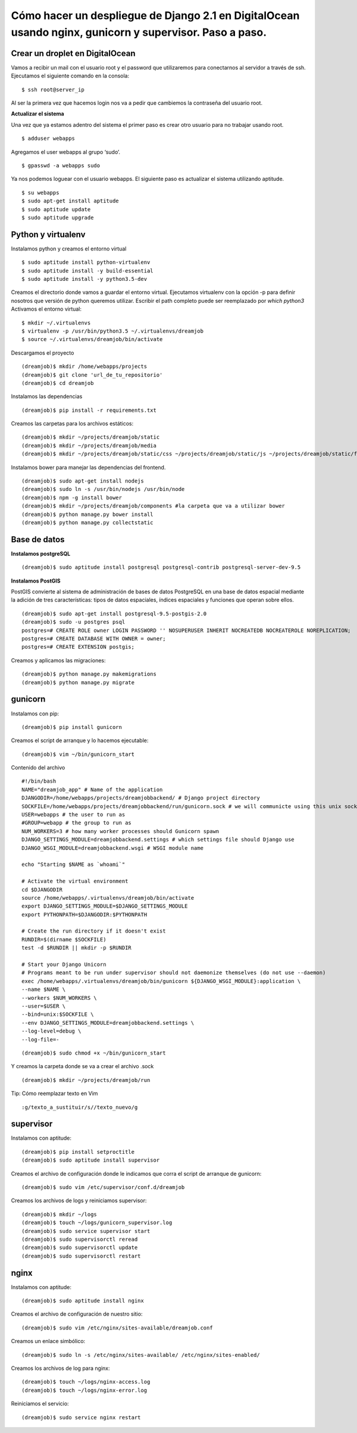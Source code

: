 ==============================================================================================================
Cómo hacer un despliegue de Django 2.1 en DigitalOcean usando nginx, gunicorn y supervisor. Paso a paso.
==============================================================================================================

Crear un droplet en DigitalOcean
---------------------------------------------

Vamos a recibir un mail con el usuario root y el password que utilizaremos para conectarnos al servidor a través de ssh. Ejecutamos el siguiente comando en la consola:


::

	$ ssh root@server_ip

Al ser la primera vez que hacemos login nos va a pedir que cambiemos la contraseña del usuario root.

**Actualizar el sistema** 

Una vez que ya estamos adentro del sistema el primer paso es crear otro usuario para no trabajar usando root.

::

	$ adduser webapps

Agregamos el user webapps al grupo ‘sudo’.

::

	$ gpasswd -a webapps sudo

Ya nos podemos loguear con el usuario webapps. El siguiente paso es actualizar el sistema utilizando aptitude.

::

	$ su webapps
	$ sudo apt-get install aptitude
	$ sudo aptitude update
	$ sudo aptitude upgrade


Python y virtualenv
-------------------------

Instalamos python y creamos el entorno virtual

::

	$ sudo aptitude install python-virtualenv
	$ sudo aptitude install -y build-essential
	$ sudo aptitude install -y python3.5-dev


Creamos el directorio donde vamos a guardar el entorno virtual.
Ejecutamos virtualenv con la opción -p para definir nosotros que versión de python queremos utilizar. Escribir el path completo puede ser reemplazado por `which python3`
Activamos el entorno virtual:

::

	$ mkdir ~/.virtualenvs
	$ virtualenv -p /usr/bin/python3.5 ~/.virtualenvs/dreamjob
	$ source ~/.virtualenvs/dreamjob/bin/activate

Descargamos el proyecto

::

	(dreamjob)$ mkdir /home/webapps/projects
	(dreamjob)$ git clone 'url_de_tu_repositorio'
	(dreamjob)$ cd dreamjob

Instalamos las dependencias

::

	(dreamjob)$ pip install -r requirements.txt

Creamos las carpetas para los archivos estáticos:

::

	(dreamjob)$ mkdir ~/projects/dreamjob/static
	(dreamjob)$ mkdir ~/projects/dreamjob/media
	(dreamjob)$ mkdir ~/projects/dreamjob/static/css ~/projects/dreamjob/static/js ~/projects/dreamjob/static/fonts

Instalamos bower para manejar las dependencias del frontend.

::

	(dreamjob)$ sudo apt-get install nodejs
	(dreamjob)$ sudo ln -s /usr/bin/nodejs /usr/bin/node
	(dreamjob)$ npm -g install bower
	(dreamjob)$ mkdir ~/projects/dreamjob/components #la carpeta que va a utilizar bower
	(dreamjob)$ python manage.py bower install
	(dreamjob)$ python manage.py collectstatic


Base de datos
-------------------------

**Instalamos postgreSQL**

::

	(dreamjob)$ sudo aptitude install postgresql postgresql-contrib postgresql-server-dev-9.5

**Instalamos PostGIS**

PostGIS convierte al sistema de administración de bases de datos PostgreSQL en una base de datos espacial mediante la adición de tres características: tipos de datos espaciales, índices espaciales y funciones que operan sobre ellos. 

::

	(dreamjob)$ sudo apt-get install postgresql-9.5-postgis-2.0
	(dreamjob)$ sudo -u postgres psql
	postgres=# CREATE ROLE owner LOGIN PASSWORD '' NOSUPERUSER INHERIT NOCREATEDB NOCREATEROLE NOREPLICATION;
	postgres=# CREATE DATABASE WITH OWNER = owner;
	postgres=# CREATE EXTENSION postgis;

Creamos y aplicamos las migraciones:

::

	(dreamjob)$ python manage.py makemigrations
	(dreamjob)$ python manage.py migrate


gunicorn
-------------------------

Instalamos con pip:

::

	(dreamjob)$ pip install gunicorn

Creamos el script de arranque y lo hacemos ejecutable:

::

	(dreamjob)$ vim ~/bin/gunicorn_start

Contenido del archivo

::

	#!/bin/bash
	NAME="dreamjob_app" # Name of the application
	DJANGODIR=/home/webapps/projects/dreamjobbackend/ # Django project directory
	SOCKFILE=/home/webapps/projects/dreamjobbackend/run/gunicorn.sock # we will communicte using this unix socket
	USER=webapps # the user to run as
	#GROUP=webapp # the group to run as
	NUM_WORKERS=3 # how many worker processes should Gunicorn spawn
	DJANGO_SETTINGS_MODULE=dreamjobbackend.settings # which settings file should Django use
	DJANGO_WSGI_MODULE=dreamjobbackend.wsgi # WSGI module name
	 
	echo "Starting $NAME as `whoami`"
	 
	# Activate the virtual environment
	cd $DJANGODIR
	source /home/webapps/.virtualenvs/dreamjob/bin/activate
	export DJANGO_SETTINGS_MODULE=$DJANGO_SETTINGS_MODULE
	export PYTHONPATH=$DJANGODIR:$PYTHONPATH
	 
	# Create the run directory if it doesn't exist
	RUNDIR=$(dirname $SOCKFILE)
	test -d $RUNDIR || mkdir -p $RUNDIR
	 
	# Start your Django Unicorn
	# Programs meant to be run under supervisor should not daemonize themselves (do not use --daemon)
	exec /home/webapps/.virtualenvs/dreamjob/bin/gunicorn ${DJANGO_WSGI_MODULE}:application \
	--name $NAME \
	--workers $NUM_WORKERS \
	--user=$USER \
	--bind=unix:$SOCKFILE \
	--env DJANGO_SETTINGS_MODULE=dreamjobbackend.settings \
	--log-level=debug \
	--log-file=-


::

	(dreamjob)$ sudo chmod +x ~/bin/gunicorn_start


Y creamos la carpeta donde se va a crear el archivo .sock

::

	(dreamjob)$ mkdir ~/projects/dreamjob/run


Tip: Cómo reemplazar texto en Vim

::

	:g/texto_a_sustituir/s//texto_nuevo/g


supervisor
-------------------------

Instalamos con aptitude:

::

	(dreamjob)$ pip install setproctitle
	(dreamjob)$ sudo aptitude install supervisor

Creamos el archivo de configuración donde le indicamos que corra el script de arranque de gunicorn:

::

	(dreamjob)$ sudo vim /etc/supervisor/conf.d/dreamjob

Creamos los archivos de logs y reiniciamos supervisor:

::

	(dreamjob)$ mkdir ~/logs
	(dreamjob)$ touch ~/logs/gunicorn_supervisor.log
	(dreamjob)$ sudo service supervisor start
	(dreamjob)$ sudo supervisorctl reread
	(dreamjob)$ sudo supervisorctl update
	(dreamjob)$ sudo supervisorctl restart


nginx
-------------------------

Instalamos con aptitude:

::

	(dreamjob)$ sudo aptitude install nginx

Creamos el archivo de configuración de nuestro sitio:

::

	(dreamjob)$ sudo vim /etc/nginx/sites-available/dreamjob.conf

Creamos un enlace simbólico:

::

	(dreamjob)$ sudo ln -s /etc/nginx/sites-available/ /etc/nginx/sites-enabled/

Creamos los archivos de log para nginx:

::

	(dreamjob)$ touch ~/logs/nginx-access.log
	(dreamjob)$ touch ~/logs/nginx-error.log

Reiniciamos el servicio:

::

	(dreamjob)$ sudo service nginx restart


